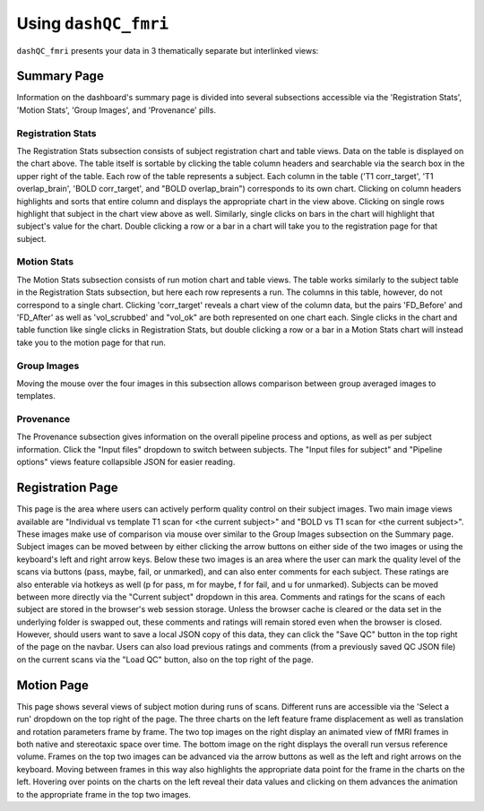 Using ``dashQC_fmri``
=====================

``dashQC_fmri`` presents your data in 3 thematically separate but interlinked
views:



Summary Page
------------

.. image:: https://github.com/SIMEXP/dashQC_fmri/raw/master/docs/source/dash_summary.jpg

Information on the dashboard's summary page is divided into several subsections accessible via the 'Registration Stats', 'Motion Stats', 'Group Images', and 'Provenance' pills.

Registration Stats
******************

The Registration Stats subsection consists of subject registration chart and table views. Data on the table is displayed on the chart above. The table itself is sortable by clicking the table column headers and searchable via the search box in the upper right of the table. Each row of the table represents a subject. Each column in the table ('T1 corr_target', 'T1 overlap_brain', 'BOLD corr_target', and "BOLD overlap_brain") corresponds to its own chart. Clicking on column headers highlights and sorts that entire column and displays the appropriate chart in the view above. Clicking on single rows highlight that subject in the chart view above as well. Similarly, single clicks on bars in the chart will highlight that subject's value for the chart. Double clicking a row or a bar in a chart will take you to the registration page for that subject.

Motion Stats
******************

The Motion Stats subsection consists of run motion chart and table views. The table works similarly to the subject table in the Registration Stats subsection, but here each row represents a run. The columns in this table, however, do not correspond to a single chart. Clicking 'corr_target' reveals a chart view of the column data, but the pairs 'FD_Before' and 'FD_After' as well as 'vol_scrubbed' and "vol_ok" are both represented on one chart each. Single clicks in the chart and table function like single clicks in Registration Stats, but double clicking a row or a bar in a Motion Stats chart will instead take you to the motion page for that run.

Group Images
******************

Moving the mouse over the four images in this subsection allows comparison between group averaged images to templates.

Provenance
******************

The Provenance subsection gives information on the overall pipeline process and options, as well as per subject information. Click the "Input files" dropdown to switch between subjects. The "Input files for subject" and "Pipeline options" views feature collapsible JSON for easier reading.


Registration Page
-----------------

.. image:: https://github.com/SIMEXP/dashQC_fmri/raw/master/docs/source/dash_registration.jpg

This page is the area where users can actively perform quality control on their subject images. Two main image views available are "Individual vs template T1 scan for <the current subject>" and "BOLD vs T1 scan for <the current subject>". These images make use of comparison via mouse over similar to the Group Images subsection on the Summary page. Subject images can be moved between by either clicking the arrow buttons on either side of the two images or using the keyboard's left and right arrow keys. Below these two images is an area where the user can mark the quality level of the scans via buttons (pass, maybe, fail, or unmarked), and can also enter comments for each subject. These ratings are also enterable via hotkeys as well (p for pass, m for maybe, f for fail, and u for unmarked). Subjects can be moved between more directly via the "Current subject" dropdown in this area. Comments and ratings for the scans of each subject are stored in the browser's web session storage. Unless the browser cache is cleared or the data set in the underlying folder is swapped out, these comments and ratings will remain stored even when the browser is closed. However, should users want to save a local JSON copy of this data, they can click the "Save QC" button in the top right of the page on the navbar. Users can also load previous ratings and comments (from a previously saved QC JSON file) on the current scans via the "Load QC" button, also on the top right of the page.


Motion Page
-----------

.. image:: https://github.com/SIMEXP/dashQC_fmri/raw/master/docs/source/dash_motion.jpg

This page shows several views of subject motion during runs of scans. Different runs are accessible via the 'Select a run' dropdown on the top right of the page. The three charts on the left feature frame displacement as well as translation and rotation parameters frame by frame. The two top images on the right display an animated view of fMRI frames in both native and stereotaxic space over time. The bottom image on the right displays the overall run versus reference volume. Frames on the top two images can be advanced via the arrow buttons as well as the left and right arrows on the keyboard. Moving between frames in this way also highlights the appropriate data point for the frame in the charts on the left. Hovering over points on the charts on the left reveal their data values and clicking on them advances the animation to the appropriate frame in the top two images.